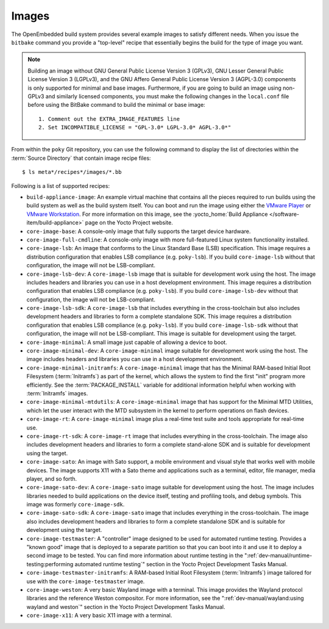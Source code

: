 .. SPDX-License-Identifier: CC-BY-SA-2.0-UK

******
Images
******

The OpenEmbedded build system provides several example images to satisfy
different needs. When you issue the ``bitbake`` command you provide a
"top-level" recipe that essentially begins the build for the type of
image you want.

.. note::

   Building an image without GNU General Public License Version 3
   (GPLv3), GNU Lesser General Public License Version 3 (LGPLv3), and
   the GNU Affero General Public License Version 3 (AGPL-3.0) components
   is only supported for minimal and base images. Furthermore, if you
   are going to build an image using non-GPLv3 and similarly licensed
   components, you must make the following changes in the ``local.conf``
   file before using the BitBake command to build the minimal or base
   image::

           1. Comment out the EXTRA_IMAGE_FEATURES line
           2. Set INCOMPATIBLE_LICENSE = "GPL-3.0* LGPL-3.0* AGPL-3.0*"


From within the ``poky`` Git repository, you can use the following
command to display the list of directories within the :term:`Source Directory`
that contain image recipe files::

   $ ls meta*/recipes*/images/*.bb

Following is a list of supported recipes:

-  ``build-appliance-image``: An example virtual machine that contains
   all the pieces required to run builds using the build system as well
   as the build system itself. You can boot and run the image using
   either the `VMware
   Player <https://www.vmware.com/products/player/overview.html>`__ or
   `VMware
   Workstation <https://www.vmware.com/products/workstation/overview.html>`__.
   For more information on this image, see the :yocto_home:`Build
   Appliance </software-item/build-appliance>` page
   on the Yocto Project website.

-  ``core-image-base``: A console-only image that fully supports the
   target device hardware.

-  ``core-image-full-cmdline``: A console-only image with more
   full-featured Linux system functionality installed.

-  ``core-image-lsb``: An image that conforms to the Linux Standard Base
   (LSB) specification. This image requires a distribution configuration
   that enables LSB compliance (e.g. ``poky-lsb``). If you build
   ``core-image-lsb`` without that configuration, the image will not be
   LSB-compliant.

-  ``core-image-lsb-dev``: A ``core-image-lsb`` image that is suitable
   for development work using the host. The image includes headers and
   libraries you can use in a host development environment. This image
   requires a distribution configuration that enables LSB compliance
   (e.g. ``poky-lsb``). If you build ``core-image-lsb-dev`` without that
   configuration, the image will not be LSB-compliant.

-  ``core-image-lsb-sdk``: A ``core-image-lsb`` that includes everything
   in the cross-toolchain but also includes development headers and
   libraries to form a complete standalone SDK. This image requires a
   distribution configuration that enables LSB compliance (e.g.
   ``poky-lsb``). If you build ``core-image-lsb-sdk`` without that
   configuration, the image will not be LSB-compliant. This image is
   suitable for development using the target.

-  ``core-image-minimal``: A small image just capable of allowing a
   device to boot.

-  ``core-image-minimal-dev``: A ``core-image-minimal`` image suitable
   for development work using the host. The image includes headers and
   libraries you can use in a host development environment.

-  ``core-image-minimal-initramfs``: A ``core-image-minimal`` image that
   has the Minimal RAM-based Initial Root Filesystem (:term:`Initramfs`) as part
   of the kernel, which allows the system to find the first "init"
   program more efficiently. See the
   :term:`PACKAGE_INSTALL` variable for
   additional information helpful when working with :term:`Initramfs` images.

-  ``core-image-minimal-mtdutils``: A ``core-image-minimal`` image that
   has support for the Minimal MTD Utilities, which let the user
   interact with the MTD subsystem in the kernel to perform operations
   on flash devices.

-  ``core-image-rt``: A ``core-image-minimal`` image plus a real-time
   test suite and tools appropriate for real-time use.

-  ``core-image-rt-sdk``: A ``core-image-rt`` image that includes
   everything in the cross-toolchain. The image also includes
   development headers and libraries to form a complete stand-alone SDK
   and is suitable for development using the target.

-  ``core-image-sato``: An image with Sato support, a mobile environment
   and visual style that works well with mobile devices. The image
   supports X11 with a Sato theme and applications such as a terminal,
   editor, file manager, media player, and so forth.

-  ``core-image-sato-dev``: A ``core-image-sato`` image suitable for
   development using the host. The image includes libraries needed to
   build applications on the device itself, testing and profiling tools,
   and debug symbols. This image was formerly ``core-image-sdk``.

-  ``core-image-sato-sdk``: A ``core-image-sato`` image that includes
   everything in the cross-toolchain. The image also includes
   development headers and libraries to form a complete standalone SDK
   and is suitable for development using the target.

-  ``core-image-testmaster``: A "controller" image designed to be used for
   automated runtime testing. Provides a "known good" image that is
   deployed to a separate partition so that you can boot into it and use
   it to deploy a second image to be tested. You can find more
   information about runtime testing in the
   ":ref:`dev-manual/runtime-testing:performing automated runtime testing`"
   section in the Yocto Project Development Tasks Manual.

-  ``core-image-testmaster-initramfs``: A RAM-based Initial Root
   Filesystem (:term:`Initramfs`) image tailored for use with the
   ``core-image-testmaster`` image.

-  ``core-image-weston``: A very basic Wayland image with a terminal.
   This image provides the Wayland protocol libraries and the reference
   Weston compositor. For more information, see the
   ":ref:`dev-manual/wayland:using wayland and weston`"
   section in the Yocto Project Development Tasks Manual.

-  ``core-image-x11``: A very basic X11 image with a terminal.
